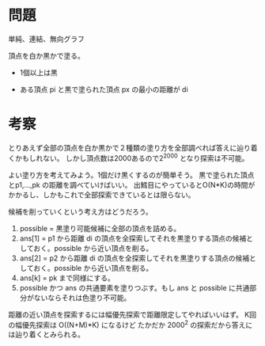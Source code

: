 * 問題
単純、連結、無向グラフ


頂点を白か黒かで塗る。
- 1個以上は黒

- ある頂点 pi と黒で塗られた頂点 px の最小の距離が di

* 考察

とりあえず全部の頂点を白か黒かで２種類の塗り方を全部調べれば答えに辿り着くかもしれない。
しかし頂点数は2000あるので2^2000 となり探索は不可能。

よい塗り方を考えてみよう。1個だけ黒くするのが簡単そう。
黒で塗られた頂点とp1,...,pk の距離を調べていけばいい。
出鱈目にやっているとO(N*K)の時間がかかるし、しかもこれで全部探索できているとは限らない。

候補を削っていくという考え方はどうだろう。

1. possible = 黒塗り可能候補に全部の頂点を詰める。
1. ans[1] = p1 から距離 di の頂点を全探索してそれを黒塗りする頂点の候補としておく。possible から近い頂点を削る。
2. ans[2] = p2 から距離 di の頂点を全探索してそれを黒塗りする頂点の候補としておく。possible から近い頂点を削る。
3. ans[k] = pk まで同様にする。
4. possible かつ ans の共通要素を塗りつぶす。もし ans と possible に共通部分がないならそれは色塗り不可能。


距離の近い頂点を探索するには幅優先探索で距離限定してやればいいはず。
K回の幅優先探索は O((N+M)*K) になるけど たかだか 2000^2 の探索だから答えには辿り着くとみられる。
